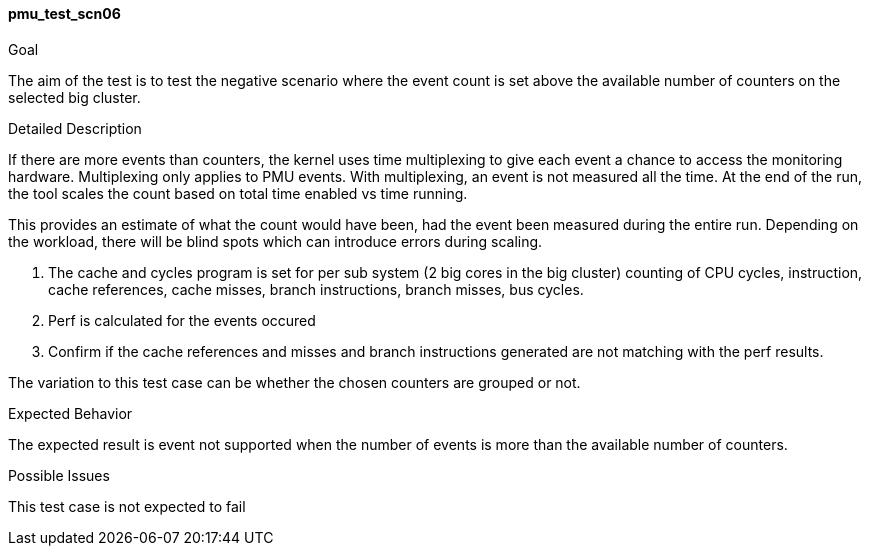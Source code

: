[[test_pmu_test_scn06]]
==== pmu_test_scn06

.Goal
The aim of the test is to test the negative scenario where the event count is
set above the available number of counters on the selected big cluster.

.Detailed Description
If there are more events than counters, the kernel uses time multiplexing to
give each event a chance to access the monitoring hardware. Multiplexing only
applies to PMU events. With multiplexing, an event is not measured all the
time.  At the end of the run, the tool scales the count based on total time
enabled vs time running.

This provides an estimate of what the count would have been, had the event been
measured during the entire run. Depending on the workload, there will be blind
spots which can introduce errors during scaling.

1. The cache and cycles program is set for per sub system (2 big cores in the
   big cluster) counting of CPU cycles, instruction, cache references, cache
   misses, branch instructions, branch misses, bus cycles.
2. Perf is calculated for the events occured
3. Confirm if the cache references and misses and branch instructions generated
   are not matching with the perf results.

The variation to this test case can be whether the chosen counters are grouped
or not.

.Expected Behavior
The expected result is event not supported when the number of events is more
than the available number of counters.

.Possible Issues
This test case is not expected to fail


